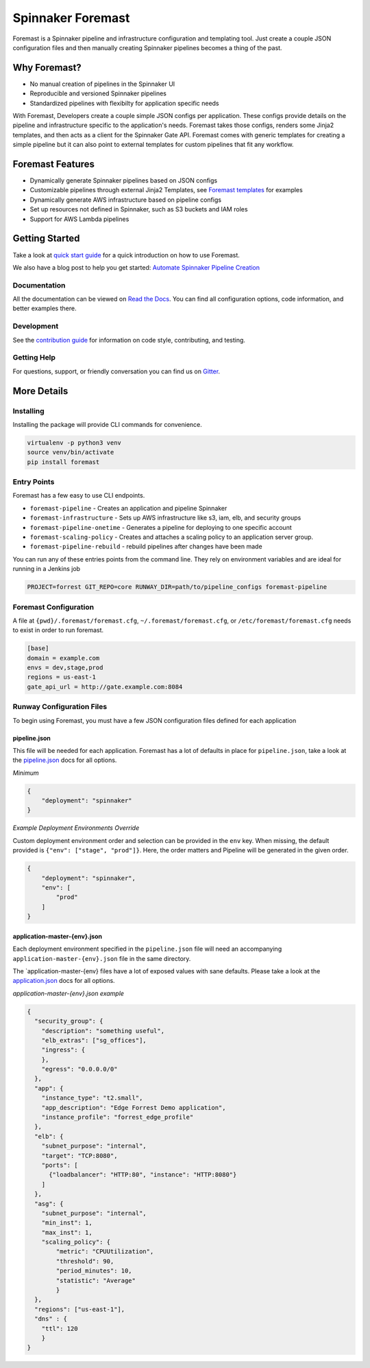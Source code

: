 Spinnaker Foremast
==================

.. image:: https://travis-ci.org/foremast/foremast.svg?branch=master
    :target: https://travis-ci.org/foremast/foremast

.. image:: https://badges.gitter.im/foremast/foremast.svg
   :alt: Join the chat at https://gitter.im/foremast/foremast
   :target: https://gitter.im/foremast/foremast?utm_source=badge&utm_medium=badge&utm_campaign=pr-badge&utm_content=badge

.. image:: https://badge.fury.io/py/foremast.svg
    :target: https://badge.fury.io/py/foremast

Foremast is a Spinnaker pipeline and infrastructure configuration and
templating tool.  Just create a couple JSON configuration files and then
manually creating Spinnaker pipelines becomes a thing of the past.

.. image:: https://s3.amazonaws.com/gogo-oss-logos/Foremast/Foremast+Logo-text-300.png
   :align: center


Why Foremast?
-------------

- No manual creation of pipelines in the Spinnaker UI
- Reproducible and versioned Spinnaker pipelines
- Standardized pipelines with flexibilty for application specific needs

With Foremast, Developers create a couple simple JSON configs per application.
These configs provide details on the pipeline and infrastructure specific to
the application's needs.  Foremast takes those configs, renders some Jinja2
templates, and then acts as a client for the Spinnaker Gate API. Foremast comes
with generic templates for creating a simple pipeline but it can also point to
external templates for custom pipelines that fit any workflow.

Foremast Features
-----------------

- Dynamically generate Spinnaker pipelines based on JSON configs
- Customizable pipelines through external Jinja2 Templates, see `Foremast
  templates`_ for examples
- Dynamically generate AWS infrastructure based on pipeline configs
- Set up resources not defined in Spinnaker, such as S3 buckets and IAM roles
- Support for AWS Lambda pipelines

Getting Started
---------------

Take a look at `quick start guide`_ for a quick introduction on how to use
Foremast.

We also have a blog post to help you get started: `Automate Spinnaker Pipeline Creation`_

Documentation
~~~~~~~~~~~~~

All the documentation can be viewed on `Read the Docs`_. You can find all
configuration options, code information, and better examples there.

Development
~~~~~~~~~~~

See the `contribution guide`_ for information on code style, contributing, and
testing.

Getting Help
~~~~~~~~~~~~~

For questions, support, or friendly conversation you can find us on `Gitter`_.

More Details
------------

Installing
~~~~~~~~~~

Installing the package will provide CLI commands for convenience.

.. code-block:: bash

   virtualenv -p python3 venv
   source venv/bin/activate
   pip install foremast

Entry Points
~~~~~~~~~~~~~

Foremast has a few easy to use CLI endpoints.

- ``foremast-pipeline`` - Creates an application and pipeline Spinnaker
- ``foremast-infrastructure`` - Sets up AWS infrastructure like s3, iam, elb,
  and security groups
- ``foremast-pipeline-onetime`` - Generates a pipeline for deploying to one
  specific account
- ``foremast-scaling-policy`` - Creates and attaches a scaling policy to an
  application server group.
- ``foremast-pipeline-rebuild`` - rebuild pipelines after changes have been
  made

You can run any of these entries points from the command line. They rely on
environment variables and are ideal for running in a Jenkins job

.. code-block:: bash

    PROJECT=forrest GIT_REPO=core RUNWAY_DIR=path/to/pipeline_configs foremast-pipeline

Foremast Configuration
~~~~~~~~~~~~~~~~~~~~~~

A file at ``{pwd}/.foremast/foremast.cfg``, ``~/.foremast/foremast.cfg``, or
``/etc/foremast/foremast.cfg`` needs to exist in order to run foremast.

.. code-block:: bash

    [base]
    domain = example.com
    envs = dev,stage,prod
    regions = us-east-1
    gate_api_url = http://gate.example.com:8084

Runway Configuration Files
~~~~~~~~~~~~~~~~~~~~~~~~~~

To begin using Foremast, you must have a few JSON configuration files defined
for each application

pipeline.json
^^^^^^^^^^^^^

This file will be needed for each application. Foremast has a lot of defaults
in place for ``pipeline.json``, take a look at the `pipeline.json`_ docs for
all options.

*Minimum*

.. code-block:: json

    {
        "deployment": "spinnaker"
    }

*Example Deployment Environments Override*

Custom deployment environment order and selection can be provided in the
``env`` key. When missing, the default provided is ``{"env": ["stage",
"prod"]}``. Here, the order matters and Pipeline will be generated in the given
order.

.. code-block:: json

    {
        "deployment": "spinnaker",
        "env": [
            "prod"
        ]
    }

application-master-{env}.json
^^^^^^^^^^^^^^^^^^^^^^^^^^^^^^

Each deployment environment specified in the ``pipeline.json`` file will need
an accompanying ``application-master-{env}.json`` file in the same directory.

The \`application-master-{env} files have a lot of exposed values with sane
defaults. Please take a look at the `application.json`_ docs for all options.

*application-master-{env}.json example*

.. code-block:: json

    {
      "security_group": {
        "description": "something useful",
        "elb_extras": ["sg_offices"],
        "ingress": {
        },
        "egress": "0.0.0.0/0"
      },
      "app": {
        "instance_type": "t2.small",
        "app_description": "Edge Forrest Demo application",
        "instance_profile": "forrest_edge_profile"
      },
      "elb": {
        "subnet_purpose": "internal",
        "target": "TCP:8080",
        "ports": [
          {"loadbalancer": "HTTP:80", "instance": "HTTP:8080"}
        ]
      },
      "asg": {
        "subnet_purpose": "internal",
        "min_inst": 1,
        "max_inst": 1,
        "scaling_policy": {
            "metric": "CPUUtilization",
            "threshold": 90,
            "period_minutes": 10,
            "statistic": "Average"
            }
      },
      "regions": ["us-east-1"],
      "dns" : {
        "ttl": 120
        }
    }

.. _`Foremast templates`: https://github.com/foremast/foremast-template-examples/
.. _`quick start guide`: http://foremast.readthedocs.io/en/latest/getting_started.html#quick-start-guide
.. _`automate spinnaker pipeline creation`: https://tech.gogoair.com/foremast-automate-spinnaker-pipeline-creation-2b2aa7b2c5e4#.qplfw19cg
.. _`Read the Docs`: http://foremast.readthedocs.io/en/latest/
.. _`contribution guide`: http://foremast.readthedocs.io/en/latest/CONTRIBUTING.html
.. _`Gitter`: https://gitter.im/gogoair/foremast
.. _`pipeline.json`: http://foremast.readthedocs.io/en/latest/configuration_files/pipeline_json/index.html
.. _`application.json`: http://foremast.readthedocs.io/en/latest/configuration_files/application_json.html
